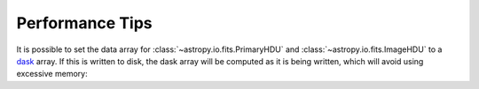 .. note that if this is changed from the default approach of using an *include*
   (in index.rst) to a separate performance page, the header needs to be changed
   from === to ***, the filename extension needs to be changed from .inc.rst to
   .rst, and a link needs to be added in the subpackage toctree

.. _astropy-io-fits-performance:

Performance Tips
================

It is possible to set the data array for :class:`~astropy.io.fits.PrimaryHDU`
and :class:`~astropy.io.fits.ImageHDU` to a `dask <https://dask.org/>`_ array.
If this is written to disk, the dask array will be computed as it is being
written, which will avoid using excessive memory:

.. doctest-requires:: dask

    >>> import dask.array as da
    >>> array = da.random.random((1000, 1000))
    >>> from astropy.io import fits
    >>> hdu = fits.PrimaryHDU(data=array)
    >>> hdu.writeto('test_dask.fits')

.. TODO: determine whether the following is quantitatively true, and either
.. uncomment or remove.

.. Performance Tips
.. ================
..
.. By default, :func:`astropy.io.fits.open` will open files using memory-mapping,
.. which means that the data is not necessarily read into memory until it is
.. needed. While memory-efficient, if memory is not a concern for you, you may
.. find that you can get better performance by turning memory mapping off, which
.. forces the data to be read into memory immediately:
..
.. .. doctest-skip::
..
..     >>> fits.open('example.fits', memmap=False)
